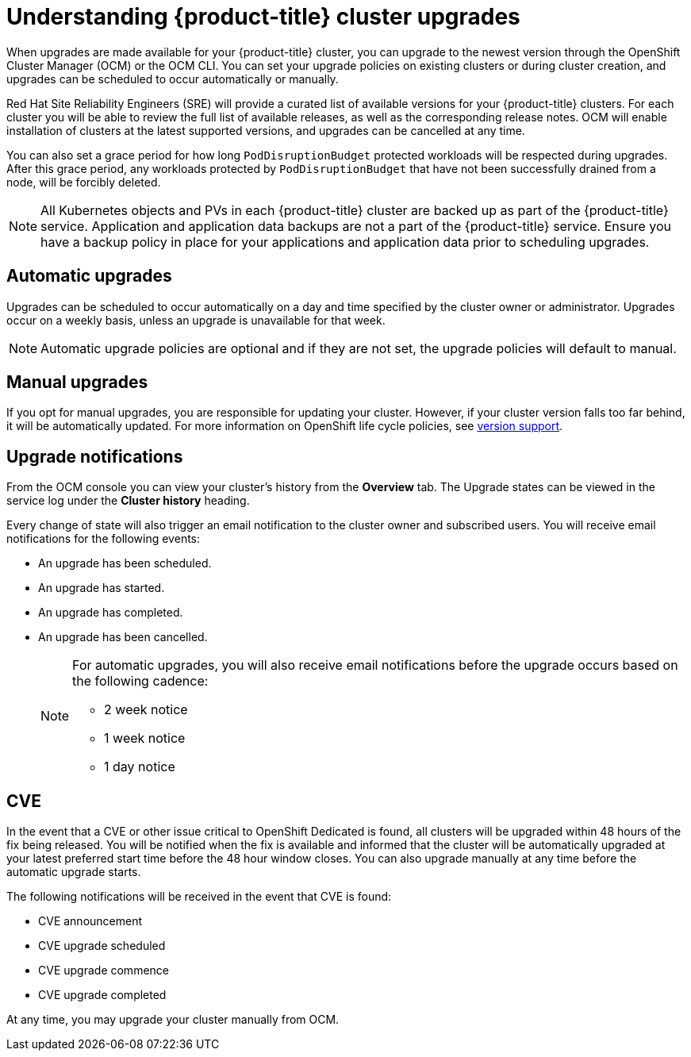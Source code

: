 
// Module included in the following assemblies:
//
// * assemblies/upgrades.adoc

[id="upgrade_{context}"]

= Understanding {product-title} cluster upgrades


When upgrades are made available for your {product-title} cluster, you can upgrade to the newest version through the OpenShift Cluster Manager (OCM) or the OCM CLI. You can set your upgrade policies on existing clusters or during cluster creation, and upgrades can be scheduled to occur automatically or manually.

Red Hat Site Reliability Engineers (SRE) will provide a curated list of available versions for your {product-title} clusters. For each cluster you will be able to review the full list of available releases, as well as the corresponding release notes. OCM will enable installation of clusters at the latest supported versions, and upgrades can be cancelled at any time.

You can also set a grace period for how long `PodDisruptionBudget` protected workloads will be respected during upgrades. After this grace period, any workloads protected by  `PodDisruptionBudget` that have not been successfully drained from a node, will be forcibly deleted.

[NOTE]
====
All Kubernetes objects and PVs in each {product-title} cluster are backed up as part of the {product-title} service. Application and application data backups are not a part of the {product-title} service. Ensure you have a backup policy in place for your applications and application data prior to scheduling upgrades.
====

== Automatic upgrades

Upgrades can be scheduled to occur automatically on a day and time specified by the cluster owner or administrator. Upgrades occur on a weekly basis, unless an upgrade is unavailable for that week.

[NOTE]
====
Automatic upgrade policies are optional and if they are not set, the upgrade policies will default to manual.
====

== Manual upgrades

If you opt for manual upgrades, you are responsible for updating your cluster. However, if your cluster version falls too far behind, it will be automatically updated. For more information on OpenShift life cycle policies, see link:https://access.redhat.com/support/policy/updates/openshift[version support].

== Upgrade notifications

From the OCM console you can view your cluster's history from the *Overview* tab. The Upgrade states can be viewed in the service log under the *Cluster history* heading.

Every change of state will also trigger an email notification to the cluster owner and subscribed users. You will receive email notifications for the following events:

- An upgrade has been scheduled.
- An upgrade has started.
- An upgrade has completed.
- An upgrade has been cancelled.

+
[NOTE]
====
For automatic upgrades, you will also receive email notifications before the upgrade occurs based on the following cadence:

- 2 week notice
- 1 week notice
- 1 day notice

====

== CVE
In the event that a CVE or other issue critical to OpenShift Dedicated is found, all clusters will be upgraded within 48 hours of the fix being released. You will be notified when the fix is available and informed that the cluster will be automatically upgraded at your latest preferred start time before the 48 hour window closes. You can also upgrade manually at any time before the automatic upgrade starts.

The following notifications will be received in the event that CVE is found:

- CVE announcement
- CVE upgrade scheduled
- CVE upgrade commence
- CVE upgrade completed

At any time, you may upgrade your cluster manually from OCM.
